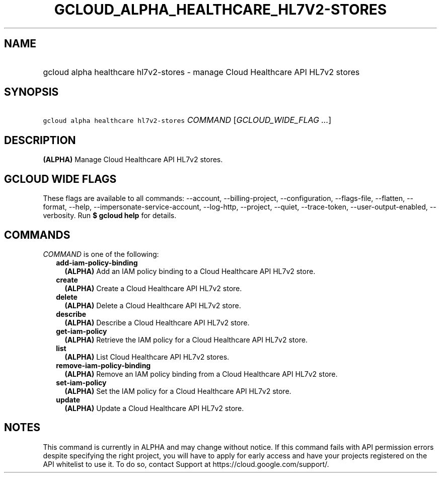 
.TH "GCLOUD_ALPHA_HEALTHCARE_HL7V2\-STORES" 1



.SH "NAME"
.HP
gcloud alpha healthcare hl7v2\-stores \- manage Cloud Healthcare API HL7v2 stores



.SH "SYNOPSIS"
.HP
\f5gcloud alpha healthcare hl7v2\-stores\fR \fICOMMAND\fR [\fIGCLOUD_WIDE_FLAG\ ...\fR]



.SH "DESCRIPTION"

\fB(ALPHA)\fR Manage Cloud Healthcare API HL7v2 stores.



.SH "GCLOUD WIDE FLAGS"

These flags are available to all commands: \-\-account, \-\-billing\-project,
\-\-configuration, \-\-flags\-file, \-\-flatten, \-\-format, \-\-help,
\-\-impersonate\-service\-account, \-\-log\-http, \-\-project, \-\-quiet,
\-\-trace\-token, \-\-user\-output\-enabled, \-\-verbosity. Run \fB$ gcloud
help\fR for details.



.SH "COMMANDS"

\f5\fICOMMAND\fR\fR is one of the following:

.RS 2m
.TP 2m
\fBadd\-iam\-policy\-binding\fR
\fB(ALPHA)\fR Add an IAM policy binding to a Cloud Healthcare API HL7v2 store.

.TP 2m
\fBcreate\fR
\fB(ALPHA)\fR Create a Cloud Healthcare API HL7v2 store.

.TP 2m
\fBdelete\fR
\fB(ALPHA)\fR Delete a Cloud Healthcare API HL7v2 store.

.TP 2m
\fBdescribe\fR
\fB(ALPHA)\fR Describe a Cloud Healthcare API HL7v2 store.

.TP 2m
\fBget\-iam\-policy\fR
\fB(ALPHA)\fR Retrieve the IAM policy for a Cloud Healthcare API HL7v2 store.

.TP 2m
\fBlist\fR
\fB(ALPHA)\fR List Cloud Healthcare API HL7v2 stores.

.TP 2m
\fBremove\-iam\-policy\-binding\fR
\fB(ALPHA)\fR Remove an IAM policy binding from a Cloud Healthcare API HL7v2
store.

.TP 2m
\fBset\-iam\-policy\fR
\fB(ALPHA)\fR Set the IAM policy for a Cloud Healthcare API HL7v2 store.

.TP 2m
\fBupdate\fR
\fB(ALPHA)\fR Update a Cloud Healthcare API HL7v2 store.


.RE
.sp

.SH "NOTES"

This command is currently in ALPHA and may change without notice. If this
command fails with API permission errors despite specifying the right project,
you will have to apply for early access and have your projects registered on the
API whitelist to use it. To do so, contact Support at
https://cloud.google.com/support/.

